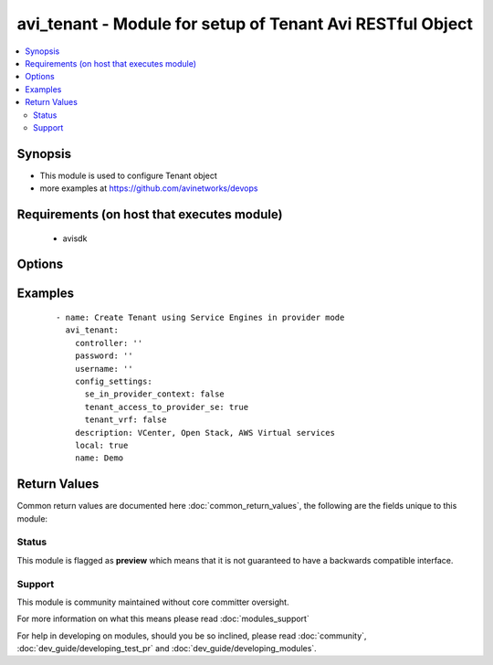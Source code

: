 .. _avi_tenant:


avi_tenant - Module for setup of Tenant Avi RESTful Object
++++++++++++++++++++++++++++++++++++++++++++++++++++++++++

.. versionadded:: 2.3


.. contents::
   :local:
   :depth: 2


Synopsis
--------

* This module is used to configure Tenant object
* more examples at https://github.com/avinetworks/devops


Requirements (on host that executes module)
-------------------------------------------

  * avisdk


Options
-------

.. raw:: html

    <table border=1 cellpadding=4>
    <tr>
    <th class="head">parameter</th>
    <th class="head">required</th>
    <th class="head">default</th>
    <th class="head">choices</th>
    <th class="head">comments</th>
    </tr>
                <tr><td>config_settings<br/><div style="font-size: small;"></div></td>
    <td>no</td>
    <td></td>
        <td></td>
        <td><div>Tenantconfiguration settings for tenant.</div>        </td></tr>
                <tr><td>controller<br/><div style="font-size: small;"></div></td>
    <td>no</td>
    <td></td>
        <td></td>
        <td><div>IP address or hostname of the controller. The default value is the environment variable <code>AVI_CONTROLLER</code>.</div>        </td></tr>
                <tr><td>created_by<br/><div style="font-size: small;"></div></td>
    <td>no</td>
    <td></td>
        <td></td>
        <td><div>Creator of this tenant.</div>        </td></tr>
                <tr><td>description<br/><div style="font-size: small;"></div></td>
    <td>no</td>
    <td></td>
        <td></td>
        <td><div>User defined description for the object.</div>        </td></tr>
                <tr><td>local<br/><div style="font-size: small;"></div></td>
    <td>no</td>
    <td></td>
        <td></td>
        <td><div>Boolean flag to set local.</div><div>Default value when not specified in API or module is interpreted by Avi Controller as True.</div>        </td></tr>
                <tr><td>name<br/><div style="font-size: small;"></div></td>
    <td>yes</td>
    <td></td>
        <td></td>
        <td><div>Name of the object.</div>        </td></tr>
                <tr><td>password<br/><div style="font-size: small;"></div></td>
    <td>no</td>
    <td></td>
        <td></td>
        <td><div>Password of Avi user in Avi controller. The default value is the environment variable <code>AVI_PASSWORD</code>.</div>        </td></tr>
                <tr><td>state<br/><div style="font-size: small;"></div></td>
    <td>no</td>
    <td>present</td>
        <td><ul><li>absent</li><li>present</li></ul></td>
        <td><div>The state that should be applied on the entity.</div>        </td></tr>
                <tr><td>tenant<br/><div style="font-size: small;"></div></td>
    <td>no</td>
    <td>admin</td>
        <td></td>
        <td><div>Name of tenant used for all Avi API calls and context of object.</div>        </td></tr>
                <tr><td>tenant_uuid<br/><div style="font-size: small;"></div></td>
    <td>no</td>
    <td></td>
        <td></td>
        <td><div>UUID of tenant used for all Avi API calls and context of object.</div>        </td></tr>
                <tr><td>url<br/><div style="font-size: small;"></div></td>
    <td>no</td>
    <td></td>
        <td></td>
        <td><div>Avi controller URL of the object.</div>        </td></tr>
                <tr><td>username<br/><div style="font-size: small;"></div></td>
    <td>no</td>
    <td></td>
        <td></td>
        <td><div>Username used for accessing Avi controller. The default value is the environment variable <code>AVI_USERNAME</code>.</div>        </td></tr>
                <tr><td>uuid<br/><div style="font-size: small;"></div></td>
    <td>no</td>
    <td></td>
        <td></td>
        <td><div>Unique object identifier of the object.</div>        </td></tr>
        </table>
    </br>



Examples
--------

 ::

      - name: Create Tenant using Service Engines in provider mode
        avi_tenant:
          controller: ''
          password: ''
          username: ''
          config_settings:
            se_in_provider_context: false
            tenant_access_to_provider_se: true
            tenant_vrf: false
          description: VCenter, Open Stack, AWS Virtual services
          local: true
          name: Demo

Return Values
-------------

Common return values are documented here :doc:`common_return_values`, the following are the fields unique to this module:

.. raw:: html

    <table border=1 cellpadding=4>
    <tr>
    <th class="head">name</th>
    <th class="head">description</th>
    <th class="head">returned</th>
    <th class="head">type</th>
    <th class="head">sample</th>
    </tr>

        <tr>
        <td> obj </td>
        <td> Tenant (api/tenant) object </td>
        <td align=center> success, changed </td>
        <td align=center> dict </td>
        <td align=center>  </td>
    </tr>
        
    </table>
    </br></br>




Status
~~~~~~

This module is flagged as **preview** which means that it is not guaranteed to have a backwards compatible interface.


Support
~~~~~~~

This module is community maintained without core committer oversight.

For more information on what this means please read :doc:`modules_support`


For help in developing on modules, should you be so inclined, please read :doc:`community`, :doc:`dev_guide/developing_test_pr` and :doc:`dev_guide/developing_modules`.
